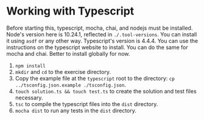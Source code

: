 * Working with Typescript
  Before starting this, typescript, mocha, chai, and nodejs must be installed. Node's version here is 10.24.1, reflected in =./.tool-versions=. You can install it using =asdf= or any other way. Typescript's version is 4.4.4. You can use the instructions on the typescript website to install. You can do the same for mocha and chai. Better to install globally for now.
  1. =npm install=
  2. =mkdir= and =cd= to the exercise directory.
  3. Copy the example file at the =typescript= root to the directory: =cp ../tsconfig.json.example ./tsconfig.json=.
  4. =touch solution.ts && touch test.ts= to create the solution and test files necessary.
  5. =tsc= to compile the typescript files into the =dist= directory.
  6. =mocha dist= to run any tests in the =dist= directory.
